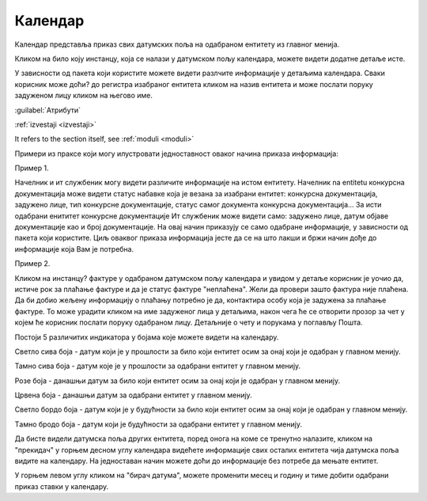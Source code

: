 .. _kalendar:

********
Календар
********

Календар представља приказ свих датумских поља на одабраном ентитету из главног менија.

Кликом на било коју инстанцу, која се налази у датумском пољу календара, можете видети додатне детаље исте.


У зависности од пакета који користите можете видети разлчите информације у детаљима календара. Сваки корисник може доћи? до регистра изабраног ентитета кликом на назив ентитета и може послати поруку задуженом лицу кликом на његово име. 

:guilabel:`Атрибути`

:ref:`izvestaji <izvestaji>`

It refers to the section itself, see :ref:`moduli <moduli>`


Примери из праксе који могу илустровати једноставност оваког начина приказа информација:

Пример 1.

Начелник и ит службеник могу видети различите информације на истом ентитету. Начелник na entitetu конкурсна документација може видети статус набавке која је везана за изабрани ентитет: конкурсна документација, задужено лице, тип конкурсне документације, статус самог документа конкурсна документација... За исти одабрани енититет конкурсне документације Ит службеник може видети само: задужено лице, датум објаве документације као и број документације. На овај начин приказују се само одабране информације, у зависности од пакета који користите. Циљ оваквог приказа информација јесте да се на што лакши и бржи начин дође до информације која Вам је потребна. 

Пример 2.

Кликом на инстанцу? фактуре у одабраном датумском пољу календара и увидом у детаље корисник је уочио да, истиче рок за плаћање фактуре и да је статус фактуре "неплаћена".
Жели да провери зашто фактура није плаћена. Да би добио жељену информацију о плаћању потребно је да, контактира особу која је задужена за плаћање фактуре. То може урадити кликом на име задуженог лица у детаљима, након чега ће се отворити прозор за чет у којем ће корисник послати поруку одабраном лицу. Детаљније о чету и порукама у поглављу Пошта.

Постоји 5 различитих индикатора у бојама које можете видети на календару.

.. image:: ../_static/img/Kalendar/kalendar6.png
   :width: 200
   :height: 25
   :align: center

Светло сива боја - датум који је у прошлости за било који ентитет осим за онај који је одабран у главном менију.

.. image:: ../_static/img/Kalendar/kalendar7.png
   :width: 200
   :height: 25
   :align: center

Тамно сива боја - датум које је у прошлости за одабрани ентитет у главном менију.

.. image:: ../_static/img/Kalendar/kalendar8.png
   :width: 200
   :height: 25
   :align: center

Розе боја - данашњи датум за било који ентитет осим за онај који је одабран у главном менију.

.. image:: ../_static/img/Kalendar/kalendar9.png
   :width: 200
   :height: 25
   :align: center

Црвена боја - данашњи датум за одабрани ентитет у главном менију.

.. image:: ../_static/img/Kalendar/kalendar10.png
   :width: 200
   :height: 25
   :align: center

Светло бордо боја - датум који је у будућности за било који ентитет осим за онај који је одабран у главном менију.

.. image:: ../_static/img/Kalendar/kalendar11.png
   :width: 200
   :height: 25
   :align: center

Tамно бродо боја - датум који је будућности за одабрани ентитет у главном менију.

Да бисте видели датумска поља других ентитета, поред онога на коме се тренутно налазите, кликом на "прекидач" у горњем десном углу календара видећете информације свих осталих ентитета чија датумска поља видите на календару. На једноставан начин можете доћи до информације без потребе да мењате ентитет.

У горњем левом углу кликом на "бирач датума", можете променити месец и годину и тиме добити одабрани приказ ставки у календару. 

